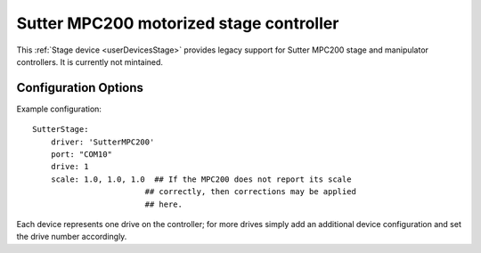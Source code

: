 .. _userDevicesSutterMPC200:

Sutter MPC200 motorized stage controller
========================================

This :ref:`Stage device <userDevicesStage>` provides legacy support for Sutter MPC200 stage and manipulator controllers. It is currently not mintained.


Configuration Options
---------------------

Example configuration:


::
    
    SutterStage:
        driver: 'SutterMPC200'
        port: "COM10"
        drive: 1
        scale: 1.0, 1.0, 1.0  ## If the MPC200 does not report its scale 
                            ## correctly, then corrections may be applied
                            ## here.

Each device represents one drive on the controller; for more drives simply add an additional device configuration and set the drive number accordingly.
